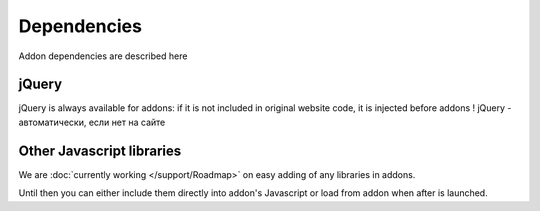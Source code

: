 Dependencies
============

Addon dependencies are described here

jQuery
------
jQuery is always available for addons: if it is not included in original website code, it is injected before addons
! jQuery - автоматически, если нет на сайте

Other Javascript libraries
--------------------------
We are :doc:`currently working </support/Roadmap>` on easy adding of any libraries in addons.

Until then you can either include them directly into addon's Javascript or load from addon when after is launched.
